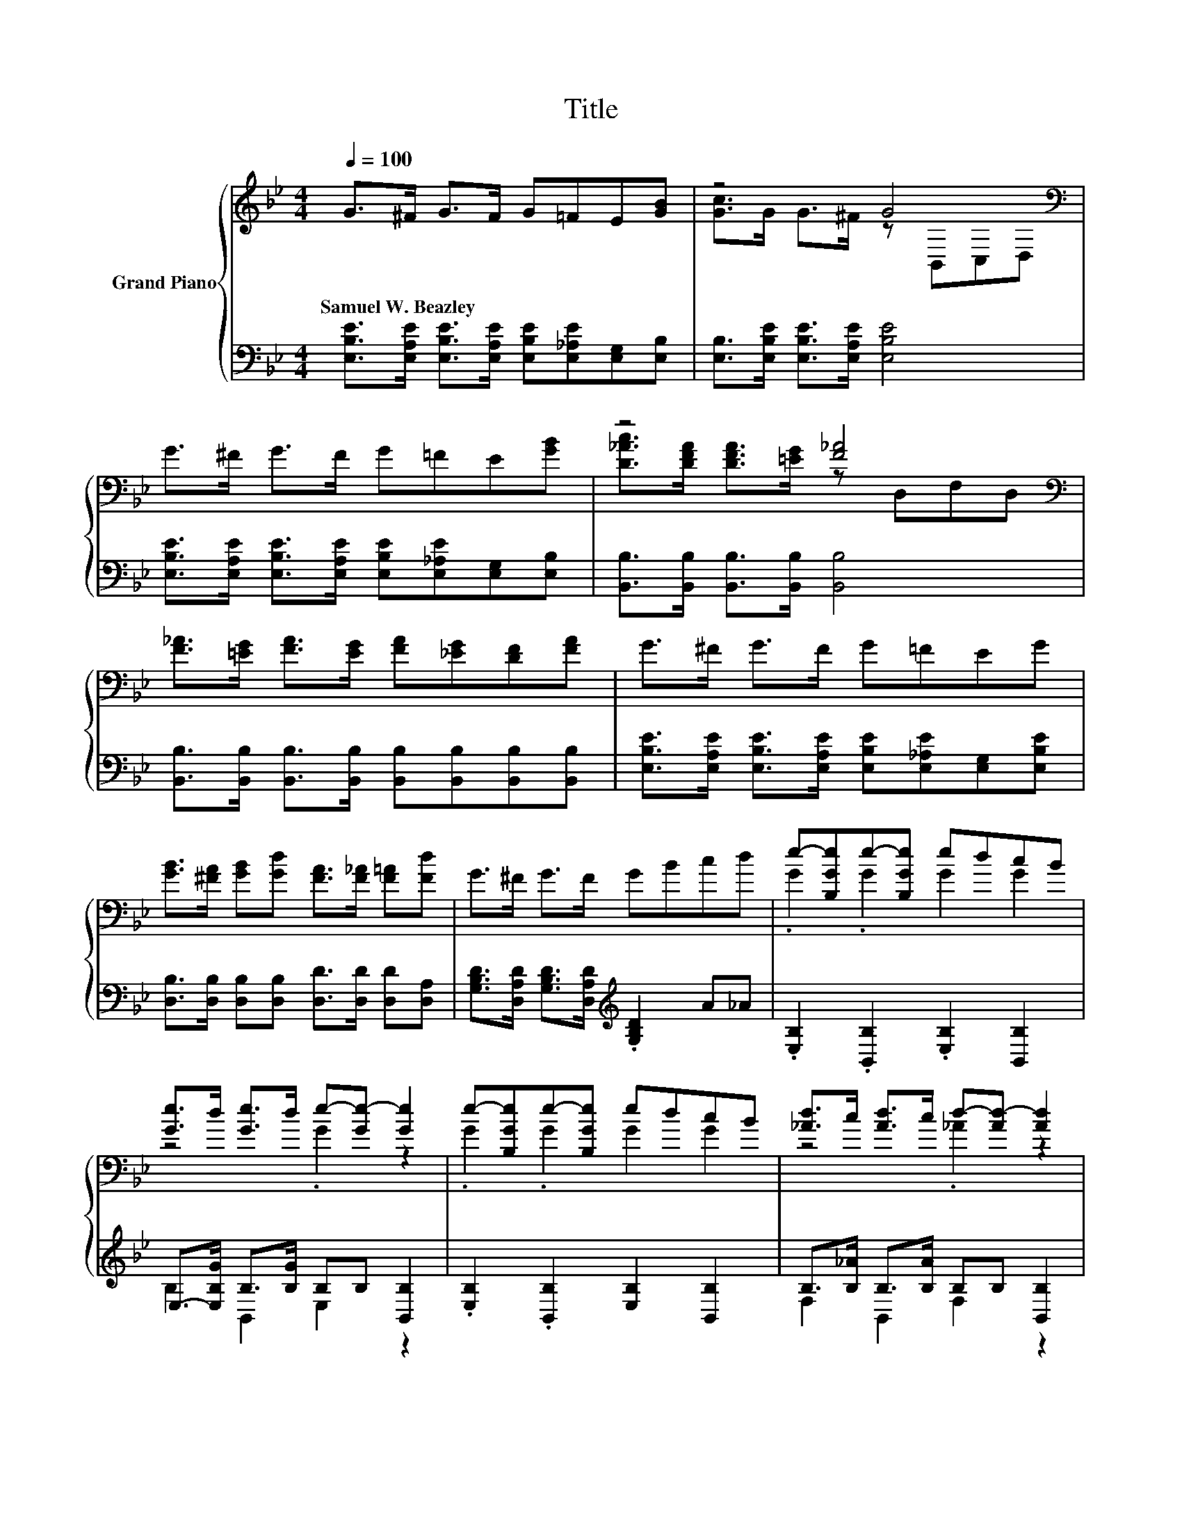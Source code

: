 X:1
T:Title
%%score { ( 1 3 5 ) | ( 2 4 ) }
L:1/8
Q:1/4=100
M:4/4
K:Bb
V:1 treble nm="Grand Piano"
V:3 treble 
V:5 treble 
V:2 bass 
V:4 bass 
V:1
 G>^F G>F G=FE[GB] | z4 G4[K:bass] | G>^F G>F G=FE[GB] | z4 [F_A]4[K:bass] | %4
w: Samuel~W.~Beazley * * * * * * *||||
 [F_A]>[=EG] [FA]>[EG] [FA][_EG][DF][FA] | G>^F G>F G=FEG | %6
w: ||
 [GB]>[^FA] [GB][Gd] [FA]>[F_A] [F=A][Fd] | G>^F G>F GBcd | e-[B,Ge]e-[B,Ge] edcB | %9
w: |||
 [Ge]>d [Ge]>d e-[Ge-] [Ge]2 | e-[B,Ge]e-[B,Ge] edcB | [_Ad]>c [Ad]>c d-[Ad-] [Ad]2 | %12
w: |||
 z .d3[K:bass][K:treble] z4 | [B,Gc]>[GB] [Gc]>B z2 EE | F>F B>d fecf |[M:5/8] [DB]>A[DB]>A[DB] | %16
w: ||||
[M:3/8] Bcd |[M:4/4] e-[B,Ge]e-[B,Ge] edcB | [Ge]>d [Ge]>d e-[Ge-] [Ge]2 | e-[B,Ge]e-[B,Ge] edcB | %20
w: ||||
 [_Ad]>c [Ad]>c d2- [B,Ad-][Ad] | z .d3[K:bass][K:treble] z4 | z4 G4 | [EF] .[EF]3 [Dc] .[DB]3 | %24
w: ||||
 [_AB][AB][Ac][Ad] [Ge]4[Q:1/4=97][Q:1/4=94][Q:1/4=91][Q:1/4=88][Q:1/4=84][Q:1/4=81][Q:1/4=78] |] %25
w: |
V:2
 [E,B,E]>[E,A,E] [E,B,E]>[E,A,E] [E,B,E][E,_A,E][E,G,][E,B,] | %1
 [E,B,]>[E,B,E] [E,B,E]>[E,A,E] [E,B,E]4 | %2
 [E,B,E]>[E,A,E] [E,B,E]>[E,A,E] [E,B,E][E,_A,E][E,G,][E,B,] | %3
 [B,,B,]>[B,,B,] [B,,B,]>[B,,B,] [B,,B,]4 | %4
 [B,,B,]>[B,,B,] [B,,B,]>[B,,B,] [B,,B,][B,,B,][B,,B,][B,,B,] | %5
 [E,B,E]>[E,A,E] [E,B,E]>[E,A,E] [E,B,E][E,_A,E][E,G,][E,B,E] | %6
 [D,B,]>[D,B,] [D,B,][D,B,] [D,D]>[D,D] [D,D][D,A,] | %7
 [G,B,D]>[D,A,D] [G,B,D]>[D,A,D][K:treble] .[G,B,D]2 A_A | .[E,B,]2 .[B,,B,]2 .[E,B,]2 [B,,B,]2 | %9
 E,->[E,B,G] B,>[B,G] B,B, [B,,B,]2 | .[E,B,]2 .[B,,B,]2 [E,B,]2 [B,,B,]2 | %11
 B,>[B,_A] B,>[B,A] B,B, [B,,B,]2 | B,[K:treble] [B,_A]2 [B,A][K:bass] B,B, z B, | %13
 z z/ B,/ B,>[B,G] [E,B,E]2 B,B, | [F,B,D]>[F,B,D] [F,B,D]>[F,B,F] [F,A,F][F,A,F][F,A,F][F,A,E] | %15
[M:5/8] [B,,B,]>[F,E][B,,F,]>[F,E][B,,F,] |[M:3/8] z[K:treble] A_A | %17
[M:4/4][K:bass] .[E,B,]2 .[B,,B,]2 [E,B,]2 [B,,B,]2 | B,>[B,G] B,>[B,G] B,B, [B,,B,]2 | %19
 .[E,B,]2 .[B,,B,]2 [E,B,]2 [B,,B,]2 | B,>[B,_A] B,>[B,A] [F,B,]2 z B, | %21
 B,[K:treble] [B,_A]2 [B,A][K:bass] B,B, z B, | .E,>B, .B,,>B, E,E, z B, | %23
 [_A,,_A,] .[A,,A,]3 [B,,A,] .[B,,A,]3 | [B,,B,][B,,B,][B,,B,][B,,B,] [E,B,]4 |] %25
V:3
 x8 | [Gc]>G G>^F z[K:bass] B,,C,D, | x8 | [D_Ac]>[DFA] [DFA]>[=EG] z[K:bass] D,F,D, | x8 | x8 | %6
 x8 | x8 | .G2 .G2 G2 G2 | z4 .G2 z2 | .G2 .G2 G2 G2 | z4 ._A2 z2 | %12
 .[_Ad]2[K:bass] z[K:treble] c [Ad][Ac][B,GB][FA] | z4 G4 | x8 |[M:5/8] x5 |[M:3/8] x3 | %17
[M:4/4] .G2 .G2 G2 G2 | z4 .G2 z2 | .G2 .G2 G2 G2 | z4 _A2 z2 | %21
 .[_Ad]2[K:bass] z[K:treble] c [Ad][Ac][B,GB][FA] | [B,Gc]>[GB] [B,Gc]>[GB] [B,E]2 [B,E]E | x8 | %24
 x8 |] %25
V:4
 x8 | x8 | x8 | x8 | x8 | x8 | x8 | x4[K:treble] x4 | x8 | B,2 B,,2 E,2 z2 | x8 | F,2 B,,2 F,2 z2 | %12
 F,2[K:treble] z2[K:bass] F,2 B,,2 | E,2 B,,2 z2 B,,2 | x8 |[M:5/8] x5 |[M:3/8] x[K:treble] x2 | %17
[M:4/4][K:bass] x8 | E,2 B,,2 E,2 z2 | x8 | F,2 B,,2 z2 B,,2 | F,2[K:treble] z2[K:bass] F,2 B,,2 | %22
 z E, z B,, z2 E,2 | x8 | x8 |] %25
V:5
 x8 | x5[K:bass] x3 | x8 | x5[K:bass] x3 | x8 | x8 | x8 | x8 | x8 | x8 | x8 | x8 | %12
 z2[K:bass] B,,2[K:treble] z4 | x8 | x8 |[M:5/8] x5 |[M:3/8] x3 |[M:4/4] x8 | x8 | x8 | x8 | %21
 z2[K:bass] B,,2[K:treble] z4 | x8 | x8 | x8 |] %25

